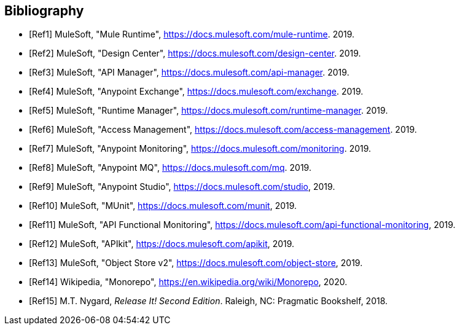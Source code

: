 // Copyright (C) MuleSoft, Inc. All rights reserved. http://www.mulesoft.com
//
// The software in this package is published under the terms of the
// Creative Commons Attribution-NonCommercial-NoDerivatives 4.0 International Public License,
// a copy of which has been included with this distribution in the LICENSE.txt file.
[[module-bibliography]]
[bibliography]
== Bibliography

// IEEE Computer Society Transactions citation style:
// http://ieeeauthorcenter.ieee.org/wp-content/uploads/Computer_Society_Word_template.zip

- [[[Ref1,Ref1]]] MuleSoft, "Mule Runtime", https://docs.mulesoft.com/mule-runtime. 2019.
- [[[Ref2,Ref2]]] MuleSoft, "Design Center", https://docs.mulesoft.com/design-center. 2019.
- [[[Ref3,Ref3]]] MuleSoft, "API Manager", https://docs.mulesoft.com/api-manager. 2019.
- [[[Ref4,Ref4]]] MuleSoft, "Anypoint Exchange", https://docs.mulesoft.com/exchange. 2019.
- [[[Ref5,Ref5]]] MuleSoft, "Runtime Manager", https://docs.mulesoft.com/runtime-manager. 2019.
- [[[Ref6,Ref6]]] MuleSoft, "Access Management", https://docs.mulesoft.com/access-management. 2019.
- [[[Ref7,Ref7]]] MuleSoft, "Anypoint Monitoring", https://docs.mulesoft.com/monitoring. 2019.
- [[[Ref8,Ref8]]] MuleSoft, "Anypoint MQ", https://docs.mulesoft.com/mq. 2019.
- [[[Ref9,Ref9]]] MuleSoft, "Anypoint Studio", https://docs.mulesoft.com/studio, 2019.
- [[[Ref10,Ref10]]] MuleSoft, "MUnit", https://docs.mulesoft.com/munit, 2019.
- [[[Ref11,Ref11]]] MuleSoft, "API Functional Monitoring", https://docs.mulesoft.com/api-functional-monitoring, 2019.
- [[[Ref12,Ref12]]] MuleSoft, "APIkit", https://docs.mulesoft.com/apikit, 2019.
- [[[Ref13,Ref13]]] MuleSoft, "Object Store v2", https://docs.mulesoft.com/object-store, 2019.
- [[[Ref14,Ref14]]] Wikipedia, "Monorepo", https://en.wikipedia.org/wiki/Monorepo, 2020.
- [[[Ref15,Ref15]]] M.T. Nygard, _Release It! Second Edition_. Raleigh, NC: Pragmatic Bookshelf, 2018.
